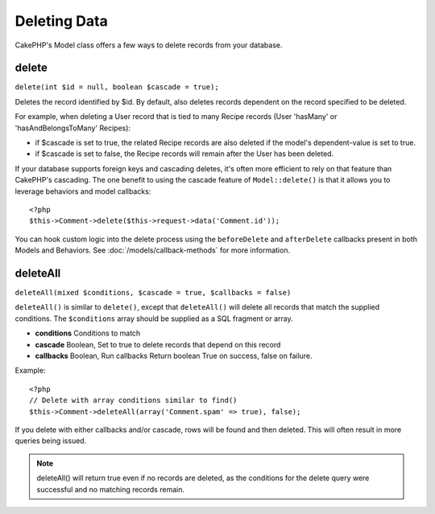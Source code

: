 Deleting Data
#############

CakePHP's Model class offers a few ways to delete records from your database.

.. _model-delete:

delete
======

``delete(int $id = null, boolean $cascade = true);``

Deletes the record identified by $id. By default, also deletes
records dependent on the record specified to be deleted.

For example, when deleting a User record that is tied to many
Recipe records (User 'hasMany' or 'hasAndBelongsToMany' Recipes):
 
-  if $cascade is set to true, the related Recipe records are also
   deleted if the model's dependent-value is set to true.
-  if $cascade is set to false, the Recipe records will remain
   after the User has been deleted.

If your database supports foreign keys and cascading deletes, it's often more
efficient to rely on that feature than CakePHP's cascading. The one benefit to
using the cascade feature of ``Model::delete()`` is that it allows you to
leverage behaviors and model callbacks::

    <?php
    $this->Comment->delete($this->request->data('Comment.id'));

You can hook custom logic into the delete process using the ``beforeDelete`` and
``afterDelete`` callbacks present in both Models and Behaviors.  See
:doc:`/models/callback-methods` for more information.

.. _model-deleteall:

deleteAll
=========

``deleteAll(mixed $conditions, $cascade = true, $callbacks = false)``

``deleteAll()`` is similar to ``delete()``, except that
``deleteAll()`` will delete all records that match the supplied
conditions. The ``$conditions`` array should be supplied as a SQL
fragment or array.

* **conditions** Conditions to match
* **cascade** Boolean, Set to true to delete records that depend on
  this record
* **callbacks** Boolean, Run callbacks
  Return boolean True on success, false on failure.

Example::

    <?php
    // Delete with array conditions similar to find()
    $this->Comment->deleteAll(array('Comment.spam' => true), false);

If you delete with either callbacks and/or cascade, rows will be found and then
deleted. This will often result in more queries being issued.

.. note::

    deleteAll() will return true even if no records are deleted, as the conditions
    for the delete query were successful and no matching records remain.
